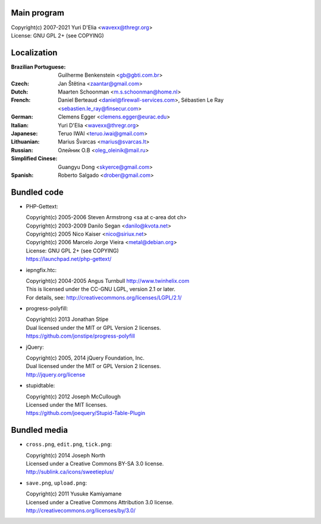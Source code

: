 Main program
------------

| Copyright(c) 2007-2021 Yuri D'Elia <wavexx@thregr.org>
| License: GNU GPL 2+ (see COPYING)

Localization
------------

:Brazilian Portuguese:	Guilherme Benkenstein <gb@gbti.com.br>
:Czech:			Jan Štětina <zaantar@gmail.com>
:Dutch:			Maarten Schoonman <m.s.schoonman@home.nl>
:French:		Daniel Berteaud <daniel@firewall-services.com>,
			Sébastien Le Ray <sebastien.le_ray@finsecur.com>
:German:		Clemens Egger <clemens.egger@eurac.edu>
:Italian:		Yuri D'Elia <wavexx@thregr.org>
:Japanese:		Teruo IWAI <teruo.iwai@gmail.com>
:Lithuanian:		Marius Švarcas <marius@svarcas.lt>
:Russian:		Олейник О.В <oleg_oleinik@mail.ru>
:Simplified Cinese:	Guangyu Dong <skyerce@gmail.com>
:Spanish:		Roberto Salgado <drober@gmail.com>


Bundled code
------------

* PHP-Gettext:

  | Copyright(c) 2005-2006 Steven Armstrong <sa at c-area dot ch>
  | Copyright(c) 2003-2009 Danilo Segan <danilo@kvota.net>
  | Copyright(c) 2005 Nico Kaiser <nico@siriux.net>
  | Copyright(c) 2006 Marcelo Jorge Vieira <metal@debian.org>
  | License: GNU GPL 2+ (see COPYING)
  | https://launchpad.net/php-gettext/

* iepngfix.htc:

  | Copyright(c) 2004-2005 Angus Turnbull http://www.twinhelix.com
  | This is licensed under the CC-GNU LGPL, version 2.1 or later.
  | For details, see: http://creativecommons.org/licenses/LGPL/2.1/

* progress-polyfill:

  | Copyright(c) 2013 Jonathan Stipe
  | Dual licensed under the MIT or GPL Version 2 licenses.
  | https://github.com/jonstipe/progress-polyfill

* jQuery:

  | Copyright(c) 2005, 2014 jQuery Foundation, Inc.
  | Dual licensed under the MIT or GPL Version 2 licenses.
  | http://jquery.org/license

* stupidtable:

  | Copyright(c) 2012 Joseph McCullough
  | Licensed under the MIT licenses.
  | https://github.com/joequery/Stupid-Table-Plugin


Bundled media
-------------

* ``cross.png``, ``edit.png``, ``tick.png``:

  | Copyright(c) 2014 Joseph North
  | Licensed under a Creative Commons BY-SA 3.0 license.
  | http://sublink.ca/icons/sweetieplus/

* ``save.png``, ``upload.png``:

  | Copyright(c) 2011 Yusuke Kamiyamane
  | Licensed under a Creative Commons Attribution 3.0 license.
  | http://creativecommons.org/licenses/by/3.0/
